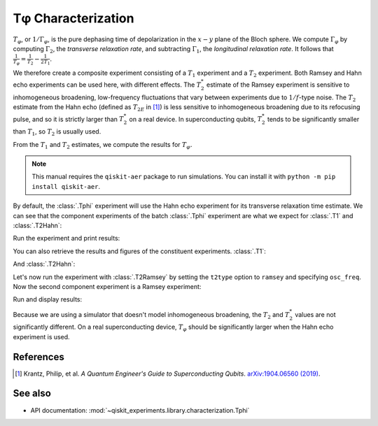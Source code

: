 Tφ Characterization
===================

:math:`T_\varphi`, or :math:`1/\Gamma_\varphi`, is the pure dephasing time of
depolarization in the :math:`x - y` plane of the Bloch sphere. We compute
:math:`\Gamma_\varphi` by computing :math:`\Gamma_2`, the *transverse relaxation rate*,
and subtracting :math:`\Gamma_1`, the *longitudinal relaxation rate*. It follows that
:math:`\frac{1}{T_\varphi} = \frac{1}{T_2} - \frac{1}{2T_1}`.

We therefore create a composite experiment consisting of a :math:`T_1` experiment and a
:math:`T_2` experiment. Both Ramsey and Hahn echo experiments can be used here, with
different effects. The :math:`T_2^*` estimate of the Ramsey experiment is sensitive to
inhomogeneous broadening, low-frequency fluctuations that vary between experiments due
to :math:`1/f`-type noise. The :math:`T_{2}` estimate from the Hahn echo (defined as
:math:`T_{2E}` in [#]_) is less sensitive to inhomogeneous broadening due to its
refocusing pulse, and so it is strictly larger than :math:`T_2^*` on a real device. In
superconducting qubits, :math:`T_2^*` tends to be significantly smaller than
:math:`T_1`, so :math:`T_2` is usually used.

From the :math:`T_1` and :math:`T_2` estimates, we compute the results for
:math:`T_\varphi.`

.. note::
    This manual requires the ``qiskit-aer`` package to run simulations.
    You can install it with ``python -m pip install qiskit-aer``.

.. jupyter-execute::

    import numpy as np
    import qiskit
    from qiskit_experiments.library.characterization import Tphi

    # An Aer simulator
    from qiskit.providers.fake_provider import FakePerth
    from qiskit_aer import AerSimulator
    from qiskit_aer.noise import NoiseModel
    
    # Create a pure relaxation noise model for AerSimulator
    noise_model = NoiseModel.from_backend(
        FakePerth(), thermal_relaxation=True, gate_error=False, readout_error=False
    )
    
    # Create a fake backend simulator
    backend = AerSimulator.from_backend(FakePerth(), noise_model=noise_model)
    
    # Time intervals to wait before measurement for t1 and t2
    delays_t1 = np.arange(1e-6, 300e-6, 10e-6)
    delays_t2 = np.arange(1e-6, 50e-6, 2e-6)
    
By default, the :class:`.Tphi` experiment will use the Hahn echo experiment for its transverse
relaxation time estimate. We can see that the component experiments of the batch 
:class:`.Tphi` experiment are what we expect for :class:`.T1` and :class:`.T2Hahn`:

.. jupyter-execute::

    exp = Tphi(physical_qubits=(0,), delays_t1=delays_t1, delays_t2=delays_t2, num_echoes=1)
    exp.component_experiment(0).circuits()[-1].draw(output="mpl", style="iqp")

.. jupyter-execute::

    exp.component_experiment(1).circuits()[-1].draw(output="mpl", style="iqp")

Run the experiment and print results:

.. jupyter-execute::

    expdata = exp.run(backend=backend, seed_simulator=100).block_for_results()
    result = expdata.analysis_results("T_phi")
    print(result)

You can also retrieve the results and figures of the constituent experiments. :class:`.T1`:

.. jupyter-execute::

    print(expdata.analysis_results("T1"))
    display(expdata.figure(0))

And :class:`.T2Hahn`:

.. jupyter-execute::

    print(expdata.analysis_results("T2"))
    display(expdata.figure(1))

Let's now run the experiment with :class:`.T2Ramsey` by setting the ``t2type`` option to
``ramsey`` and specifying ``osc_freq``. Now the second component experiment is a Ramsey
experiment:

.. jupyter-execute::

    exp = Tphi(physical_qubits=(0,), 
               delays_t1=delays_t1, 
               delays_t2=delays_t2, 
               t2type="ramsey", 
               osc_freq=1e5)

    exp.component_experiment(1).circuits()[-1].draw(output="mpl", style="iqp")

Run and display results:

.. jupyter-execute::

    expdata = exp.run(backend=backend, seed_simulator=100).block_for_results()
    print(expdata.analysis_results("T_phi"))
    display(expdata.figure(1))

Because we are using a simulator that doesn't model inhomogeneous broadening, the
:math:`T_2` and :math:`T_2^*` values are not significantly different. On a real
superconducting device, :math:`T_{\varphi}` should be significantly larger when the Hahn
echo experiment is used.

References
----------

.. [#] Krantz, Philip, et al. *A Quantum Engineer's Guide to Superconducting Qubits*.
       `arXiv:1904.06560 (2019) <https://arxiv.org/abs/1904.06560>`_.

See also
--------

* API documentation: :mod:`~qiskit_experiments.library.characterization.Tphi`
